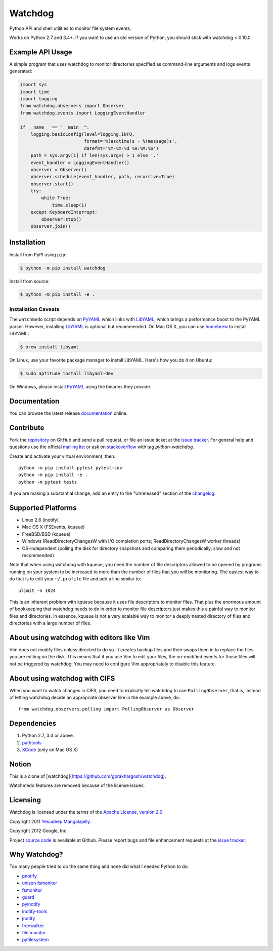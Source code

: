 Watchdog
========

.. image:: https://travis-ci.org/gorakhargosh/watchdog.svg?branch=master
    :target: https://travis-ci.org/gorakhargosh/watchdog
.. image:: https://ci.appveyor.com/api/projects/status/gm3nd9f2uddakc66/branch/master?svg=true
    :target: https://ci.appveyor.com/project/gorakhargosh/watchdog/branch/master

Python API and shell utilities to monitor file system events.

Works on Python 2.7 and 3.4+. If you want to use an old version of Python, you should stick with watchdog < 0.10.0.

Example API Usage
-----------------
A simple program that uses watchdog to monitor directories specified
as command-line arguments and logs events generated:

.. code-block:: python

    import sys
    import time
    import logging
    from watchdog.observers import Observer
    from watchdog.events import LoggingEventHandler

    if __name__ == "__main__":
        logging.basicConfig(level=logging.INFO,
                            format='%(asctime)s - %(message)s',
                            datefmt='%Y-%m-%d %H:%M:%S')
        path = sys.argv[1] if len(sys.argv) > 1 else '.'
        event_handler = LoggingEventHandler()
        observer = Observer()
        observer.schedule(event_handler, path, recursive=True)
        observer.start()
        try:
            while True:
                time.sleep(1)
        except KeyboardInterrupt:
            observer.stop()
        observer.join()


Installation
------------
Install from PyPI using ``pip``:

.. code-block:: bash

    $ python -m pip install watchdog

Install from source:

.. code-block:: bash

    $ python -m pip install -e .


Installation Caveats
~~~~~~~~~~~~~~~~~~~~
The ``watchmedo`` script depends on PyYAML_ which links with LibYAML_,
which brings a performance boost to the PyYAML parser. However, installing
LibYAML_ is optional but recommended. On Mac OS X, you can use homebrew_
to install LibYAML:

.. code-block:: bash

    $ brew install libyaml

On Linux, use your favorite package manager to install LibYAML. Here's how you
do it on Ubuntu:

.. code-block:: bash

    $ sudo aptitude install libyaml-dev

On Windows, please install PyYAML_ using the binaries they provide.

Documentation
-------------
You can browse the latest release documentation_ online.

Contribute
----------
Fork the `repository`_ on GitHub and send a pull request, or file an issue
ticket at the `issue tracker`_. For general help and questions use the official
`mailing list`_ or ask on `stackoverflow`_ with tag `python-watchdog`.

Create and activate your virtual environment, then::

    python -m pip install pytest pytest-cov
    python -m pip install -e .
    python -m pytest tests

If you are making a substantial change, add an entry to the "Unreleased" section
of the `changelog`_.

Supported Platforms
-------------------
* Linux 2.6 (inotify)
* Mac OS X (FSEvents, kqueue)
* FreeBSD/BSD (kqueue)
* Windows (ReadDirectoryChangesW with I/O completion ports;
  ReadDirectoryChangesW worker threads)
* OS-independent (polling the disk for directory snapshots and comparing them
  periodically; slow and not recommended)

Note that when using watchdog with kqueue, you need the
number of file descriptors allowed to be opened by programs
running on your system to be increased to more than the
number of files that you will be monitoring. The easiest way
to do that is to edit your ``~/.profile`` file and add
a line similar to::

    ulimit -n 1024

This is an inherent problem with kqueue because it uses
file descriptors to monitor files. That plus the enormous
amount of bookkeeping that watchdog needs to do in order
to monitor file descriptors just makes this a painful way
to monitor files and directories. In essence, kqueue is
not a very scalable way to monitor a deeply nested
directory of files and directories with a large number of
files.

About using watchdog with editors like Vim
------------------------------------------
Vim does not modify files unless directed to do so.
It creates backup files and then swaps them in to replace
the files you are editing on the disk. This means that
if you use Vim to edit your files, the on-modified events
for those files will not be triggered by watchdog.
You may need to configure Vim appropriately to disable
this feature.


About using watchdog with CIFS
------------------------------
When you want to watch changes in CIFS, you need to explicitly tell watchdog to
use ``PollingObserver``, that is, instead of letting watchdog decide an
appropriate observer like in the example above, do::

    from watchdog.observers.polling import PollingObserver as Observer


Dependencies
------------
1. Python 2.7, 3.4 or above.
2. pathtools_
3. XCode_ (only on Mac OS X)


Notion
---------
This is a clone of [watchdog](https://github.com/gorakhargosh/watchdog).

Watchmedo features are removed because of the license issues.


Licensing
---------
Watchdog is licensed under the terms of the `Apache License, version 2.0`_.

Copyright 2011 `Yesudeep Mangalapilly`_.

Copyright 2012 Google, Inc.

Project `source code`_ is available at Github. Please report bugs and file
enhancement requests at the `issue tracker`_.

Why Watchdog?
-------------
Too many people tried to do the same thing and none did what I needed Python
to do:

* pnotify_
* `unison fsmonitor`_
* fsmonitor_
* guard_
* pyinotify_
* `inotify-tools`_
* jnotify_
* treewalker_
* `file.monitor`_
* pyfilesystem_

.. links:
.. _Yesudeep Mangalapilly: yesudeep@gmail.com
.. _source code: http://github.com/gorakhargosh/watchdog
.. _issue tracker: http://github.com/gorakhargosh/watchdog/issues
.. _Apache License, version 2.0: http://www.apache.org/licenses/LICENSE-2.0
.. _documentation: http://packages.python.org/watchdog/
.. _stackoverflow: http://stackoverflow.com/questions/tagged/python-watchdog
.. _mailing list: http://groups.google.com/group/watchdog-python
.. _repository: http://github.com/gorakhargosh/watchdog
.. _issue tracker: http://github.com/gorakhargosh/watchdog/issues
.. _changelog: https://https://github.com/gorakhargosh/watchdog/blob/master/changelog.rst

.. _homebrew: http://mxcl.github.com/homebrew/
.. _argh: http://pypi.python.org/pypi/argh
.. _PyYAML: http://www.pyyaml.org/
.. _XCode: http://developer.apple.com/technologies/tools/xcode.html
.. _LibYAML: http://pyyaml.org/wiki/LibYAML
.. _pathtools: http://github.com/gorakhargosh/pathtools

.. _pnotify: http://mark.heily.com/pnotify
.. _unison fsmonitor: https://webdav.seas.upenn.edu/viewvc/unison/trunk/src/fsmonitor.py?view=markup&pathrev=471
.. _fsmonitor: http://github.com/shaurz/fsmonitor
.. _guard: http://github.com/guard/guard
.. _pyinotify: http://github.com/seb-m/pyinotify
.. _inotify-tools: http://github.com/rvoicilas/inotify-tools
.. _jnotify: http://jnotify.sourceforge.net/
.. _treewalker: http://github.com/jbd/treewatcher
.. _file.monitor: http://github.com/pke/file.monitor
.. _pyfilesystem: http://code.google.com/p/pyfilesystem
